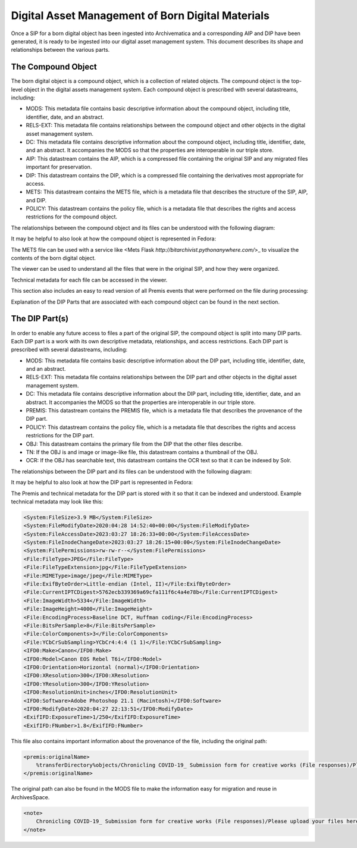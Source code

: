 Digital Asset Management of Born Digital Materials
==================================================

Once a SIP for a born digital object has been ingested into Archivematica and a corresponding AIP and DIP have been
generated, it is ready to be ingested into our digital asset management system.  This document describes its shape and
relationships between the various parts.

The Compound Object
-------------------

The born digital object is a compound object, which is a collection of related objects.  The compound object is the
top-level object in the digital assets management system.  Each compound object is prescribed with several datastreams,
including:

* MODS:  This metadata file contains basic descriptive information about the compound object, including title, identifier, date, and an abstract.
* RELS-EXT:  This metadata file contains relationships between the compound object and other objects in the digital asset management system.
* DC:  This metadata file contains descriptive information about the compound object, including title, identifier, date, and an abstract. It accompanies the MODS so that the properties are interoperable in our triple store.
* AIP: This datastream contains the AIP, which is a compressed file containing the original SIP and any migrated files important for preservation.
* DIP: This datastream contains the DIP, which is a compressed file containing the derivatives most appropriate for access.
* METS: This datastream contains the METS file, which is a metadata file that describes the structure of the SIP, AIP, and DIP.
* POLICY: This datastream contains the policy file, which is a metadata file that describes the rights and access restrictions for the compound object.

The relationships between the compound object and its files can be understood with the following diagram:

.. mermaid::

    erDiagram
        COMPOUNDOBJECT ||--o{ MODS : has
        COMPOUNDOBJECT ||--o{ RELS-EXT : has
        COMPOUNDOBJECT ||--o{ DC : has
        COMPOUNDOBJECT ||--o{ AIP : has
        COMPOUNDOBJECT ||--o{ DIP : has
        COMPOUNDOBJECT ||--o{ METS : has
        COMPOUNDOBJECT ||--o{ POLICY : has
        COMPOUNDOBJECT }|..|{ DIP-PART : contains

It may be helpful to also look at how the compound object is represented in Fedora:

.. image:: ../images/compound_object_islandor.png

The METS file can be used with a service like <Mets Flask `http://bitarchivist.pythonanywhere.com/`>_ to visualize the contents of the born digital object.

.. image:: ../images/mets_visualization.png

The viewer can be used to understand all the files that were in the original SIP, and how they were organized.

.. image:: ../images/mets_file_list.png

Technical metadata for each file can be accessed in the viewer.

.. image:: ../images/techmd_part.png

This section also includes an easy to read version of all Premis events that were performed on the file during processing:

.. image:: ../images/premis_events.png

Explanation of the DIP Parts that are associated with each compound object can be found in the next section.

The DIP Part(s)
---------------

In order to enable any future access to files a part of the original SIP, the compound object is split into many DIP
parts. Each DIP part is a work with its own descriptive metadata, relationships, and access restrictions.  Each DIP part
is prescribed with several datastreams, including:

* MODS:  This metadata file contains basic descriptive information about the DIP part, including title, identifier, date, and an abstract.
* RELS-EXT:  This metadata file contains relationships between the DIP part and other objects in the digital asset management system.
* DC:  This metadata file contains descriptive information about the DIP part, including title, identifier, date, and an abstract. It accompanies the MODS so that the properties are interoperable in our triple store.
* PREMIS: This datastream contains the PREMIS file, which is a metadata file that describes the provenance of the DIP part.
* POLICY: This datastream contains the policy file, which is a metadata file that describes the rights and access restrictions for the DIP part.
* OBJ: This datastream contains the primary file from the DIP that the other files describe.
* TN: If the OBJ is and image or image-like file, this datastream contains a thumbnail of the OBJ.
* OCR: If the OBJ has searchable text, this datastream contains the OCR text so that it can be indexed by Solr.

The relationships between the DIP part and its files can be understood with the following diagram:

.. mermaid::

    erDiagram
        COMPOUNDOBJECT }|..|{ DIP-PART : contains
        COMPOUNDOBJECT }|..|{ DIP-PART2 : contains
        DIP-PART ||--o{ MODS : has
        DIP-PART ||--o{ RELS-EXT : has
        DIP-PART ||--o{ DC : has
        DIP-PART ||--o{ PREMIS : has
        DIP-PART ||--o{ POLICY : has
        DIP-PART ||--o{ OBJ : has

It may be helpful to also look at how the DIP part is represented in Fedora:

.. image:: ../images/dip_part_islandora.png

The Premis and technical metadata for the DIP part is stored with it so that it can be indexed and understood. Example
technical metadata may look like this:

.. code:: xml

    <System:FileSize>3.9 MB</System:FileSize>
    <System:FileModifyDate>2020:04:28 14:52:40+00:00</System:FileModifyDate>
    <System:FileAccessDate>2023:03:27 18:26:33+00:00</System:FileAccessDate>
    <System:FileInodeChangeDate>2023:03:27 18:26:15+00:00</System:FileInodeChangeDate>
    <System:FilePermissions>rw-rw-r--</System:FilePermissions>
    <File:FileType>JPEG</File:FileType>
    <File:FileTypeExtension>jpg</File:FileTypeExtension>
    <File:MIMEType>image/jpeg</File:MIMEType>
    <File:ExifByteOrder>Little-endian (Intel, II)</File:ExifByteOrder>
    <File:CurrentIPTCDigest>5762ecb339369a69cfa111f6c4a4e78b</File:CurrentIPTCDigest>
    <File:ImageWidth>5334</File:ImageWidth>
    <File:ImageHeight>4000</File:ImageHeight>
    <File:EncodingProcess>Baseline DCT, Huffman coding</File:EncodingProcess>
    <File:BitsPerSample>8</File:BitsPerSample>
    <File:ColorComponents>3</File:ColorComponents>
    <File:YCbCrSubSampling>YCbCr4:4:4 (1 1)</File:YCbCrSubSampling>
    <IFD0:Make>Canon</IFD0:Make>
    <IFD0:Model>Canon EOS Rebel T6i</IFD0:Model>
    <IFD0:Orientation>Horizontal (normal)</IFD0:Orientation>
    <IFD0:XResolution>300</IFD0:XResolution>
    <IFD0:YResolution>300</IFD0:YResolution>
    <IFD0:ResolutionUnit>inches</IFD0:ResolutionUnit>
    <IFD0:Software>Adobe Photoshop 21.1 (Macintosh)</IFD0:Software>
    <IFD0:ModifyDate>2020:04:27 22:13:51</IFD0:ModifyDate>
    <ExifIFD:ExposureTime>1/250</ExifIFD:ExposureTime>
    <ExifIFD:FNumber>1.8</ExifIFD:FNumber>

This file also contains important information about the provenance of the file, including the original path:

.. code:: xml

    <premis:originalName>
        %transferDirectory%objects/Chronicling COVID-19_ Submission form for creative works (File responses)/Please upload your files here. You may upload up to 10 files. Please use the form again to submit additional files. (File responses)/Quarantine Birthday - Sarah Ryan.jpg
    </premis:originalName>

The original path can also be found in the MODS file to make the information easy for migration and reuse in ArchivesSpace.

.. code:: xml

    <note>
        Chronicling COVID-19_ Submission form for creative works (File responses)/Please upload your files here. You may upload up to 10 files. Please use the form again to submit additional files. (File responses)/Quarantine Birthday - Sarah Ryan.jpg
    </note>

